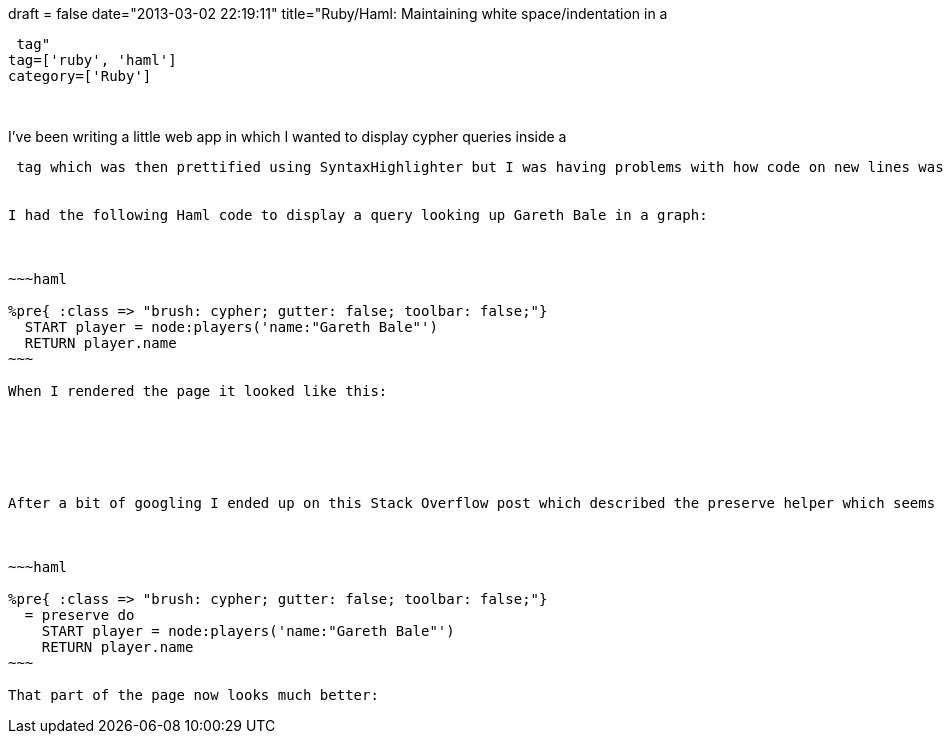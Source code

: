+++
draft = false
date="2013-03-02 22:19:11"
title="Ruby/Haml: Maintaining white space/indentation in a <pre> tag"
tag=['ruby', 'haml']
category=['Ruby']
+++

I've been writing a little web app in which I wanted to display cypher queries inside a

....
 tag which was then prettified using SyntaxHighlighter but I was having problems with how code on new lines was being displayed.</p>


I had the following Haml code to display a query looking up Gareth Bale in a graph:



~~~haml

%pre{ :class => "brush: cypher; gutter: false; toolbar: false;"}
  START player = node:players('name:"Gareth Bale"')
  RETURN player.name
~~~

When I rendered the page it looked like this:






After a bit of googling I ended up on this Stack Overflow post which described the preserve helper which seems to do the job:



~~~haml

%pre{ :class => "brush: cypher; gutter: false; toolbar: false;"}
  = preserve do
    START player = node:players('name:"Gareth Bale"')
    RETURN player.name
~~~

That part of the page now looks much better:
....
